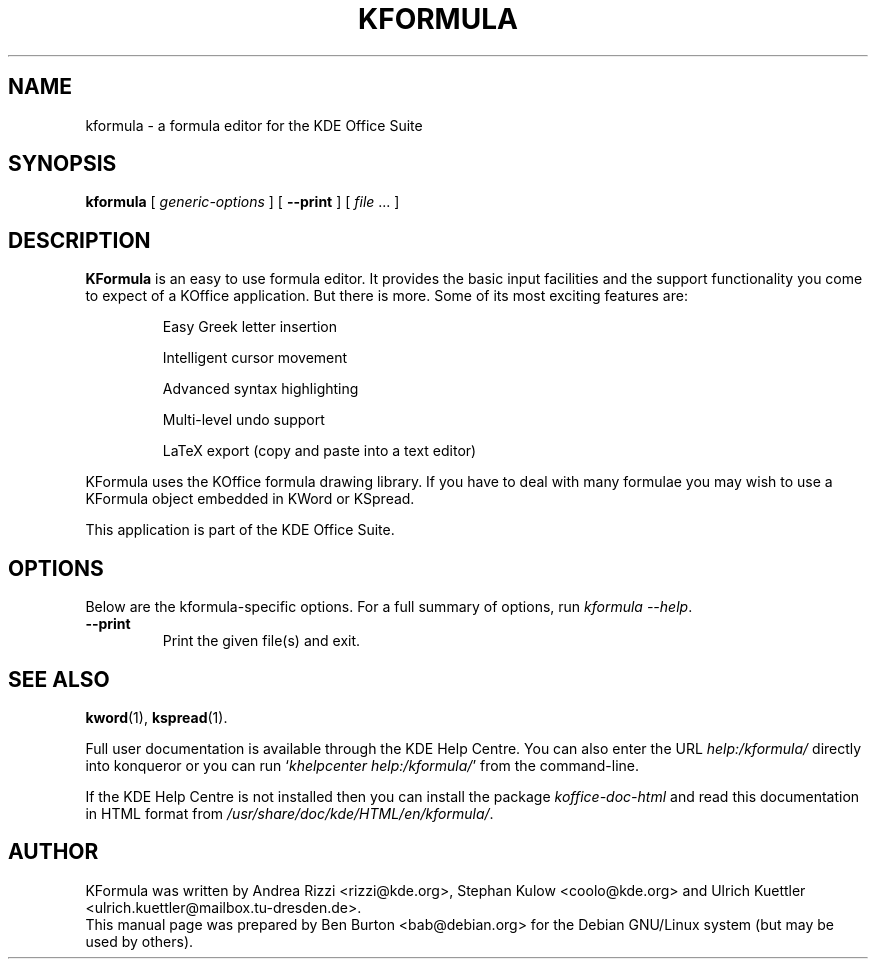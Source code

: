 .\"                                      Hey, EMACS: -*- nroff -*-
.\" First parameter, NAME, should be all caps
.\" Second parameter, SECTION, should be 1-8, maybe w/ subsection
.\" other parameters are allowed: see man(7), man(1)
.TH KFORMULA 1 "May 9, 2003"
.\" Please adjust this date whenever revising the manpage.
.\"
.\" Some roff macros, for reference:
.\" .nh        disable hyphenation
.\" .hy        enable hyphenation
.\" .ad l      left justify
.\" .ad b      justify to both left and right margins
.\" .nf        disable filling
.\" .fi        enable filling
.\" .br        insert line break
.\" .sp <n>    insert n+1 empty lines
.\" for manpage-specific macros, see man(7)
.SH NAME
kformula \- a formula editor for the KDE Office Suite
.SH SYNOPSIS
.B kformula
[ \fIgeneric-options\fP ]
[ \fB\-\-print\fP ]
[ \fIfile\fP ... ]
.SH DESCRIPTION
\fBKFormula\fP is an easy to use formula editor. It provides the basic
input facilities and the support functionality you come to expect of a
KOffice application. But there is more. Some of its most exciting
features are:
.PP
.RS
Easy Greek letter insertion
.PP
Intelligent cursor movement
.PP
Advanced syntax highlighting
.PP
Multi-level undo support
.PP
LaTeX export (copy and paste into a text editor)
.RE
.PP
KFormula uses the KOffice formula drawing library. If you have to deal
with many formulae you may wish to use a KFormula object embedded in
KWord or KSpread.
.PP
This application is part of the KDE Office Suite.
.SH OPTIONS
Below are the kformula-specific options.
For a full summary of options, run \fIkformula \-\-help\fP.
.TP
\fB\-\-print\fP
Print the given file(s) and exit.
.SH SEE ALSO
.BR kword (1),
.BR kspread (1).
.PP
Full user documentation is available through the KDE Help Centre.
You can also enter the URL
\fIhelp:/kformula/\fP
directly into konqueror or you can run
`\fIkhelpcenter help:/kformula/\fP'
from the command-line.
.PP
If the KDE Help Centre is not installed then you can install the package
\fIkoffice-doc-html\fP and read this documentation in HTML format from
\fI/usr/share/doc/kde/HTML/en/kformula/\fP.
.SH AUTHOR
KFormula was written by Andrea Rizzi <rizzi@kde.org>,
Stephan Kulow <coolo@kde.org> and
Ulrich Kuettler <ulrich.kuettler@mailbox.tu-dresden.de>.
.br
This manual page was prepared by Ben Burton <bab@debian.org>
for the Debian GNU/Linux system (but may be used by others).
